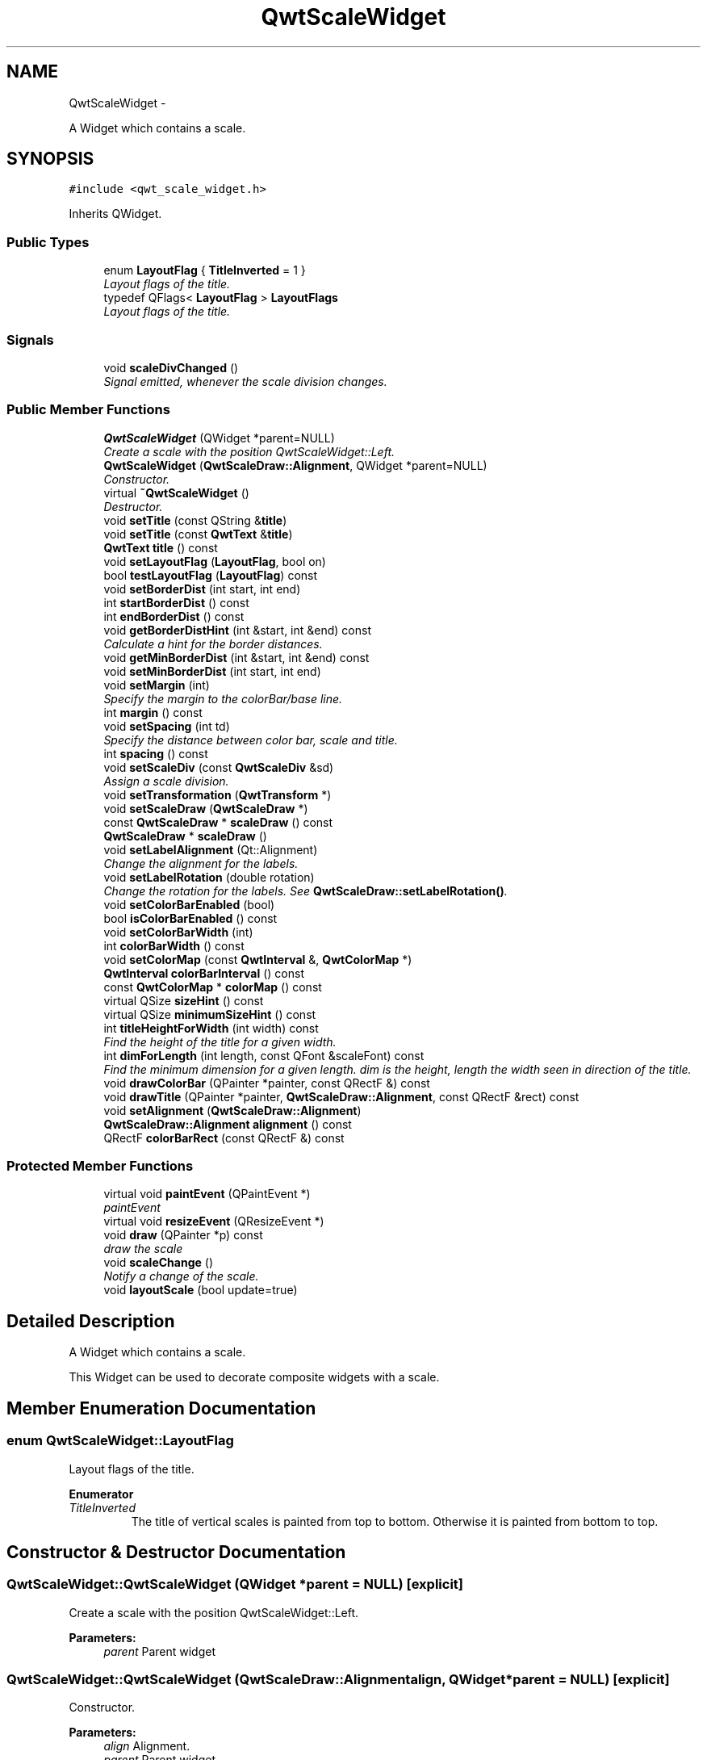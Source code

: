 .TH "QwtScaleWidget" 3 "Thu Dec 11 2014" "Version 6.1.2" "Qwt User's Guide" \" -*- nroff -*-
.ad l
.nh
.SH NAME
QwtScaleWidget \- 
.PP
A Widget which contains a scale\&.  

.SH SYNOPSIS
.br
.PP
.PP
\fC#include <qwt_scale_widget\&.h>\fP
.PP
Inherits QWidget\&.
.SS "Public Types"

.in +1c
.ti -1c
.RI "enum \fBLayoutFlag\fP { \fBTitleInverted\fP = 1 }"
.br
.RI "\fILayout flags of the title\&. \fP"
.ti -1c
.RI "typedef QFlags< \fBLayoutFlag\fP > \fBLayoutFlags\fP"
.br
.RI "\fILayout flags of the title\&. \fP"
.in -1c
.SS "Signals"

.in +1c
.ti -1c
.RI "void \fBscaleDivChanged\fP ()"
.br
.RI "\fISignal emitted, whenever the scale division changes\&. \fP"
.in -1c
.SS "Public Member Functions"

.in +1c
.ti -1c
.RI "\fBQwtScaleWidget\fP (QWidget *parent=NULL)"
.br
.RI "\fICreate a scale with the position QwtScaleWidget::Left\&. \fP"
.ti -1c
.RI "\fBQwtScaleWidget\fP (\fBQwtScaleDraw::Alignment\fP, QWidget *parent=NULL)"
.br
.RI "\fIConstructor\&. \fP"
.ti -1c
.RI "virtual \fB~QwtScaleWidget\fP ()"
.br
.RI "\fIDestructor\&. \fP"
.ti -1c
.RI "void \fBsetTitle\fP (const QString &\fBtitle\fP)"
.br
.ti -1c
.RI "void \fBsetTitle\fP (const \fBQwtText\fP &\fBtitle\fP)"
.br
.ti -1c
.RI "\fBQwtText\fP \fBtitle\fP () const "
.br
.ti -1c
.RI "void \fBsetLayoutFlag\fP (\fBLayoutFlag\fP, bool on)"
.br
.ti -1c
.RI "bool \fBtestLayoutFlag\fP (\fBLayoutFlag\fP) const "
.br
.ti -1c
.RI "void \fBsetBorderDist\fP (int start, int end)"
.br
.ti -1c
.RI "int \fBstartBorderDist\fP () const "
.br
.ti -1c
.RI "int \fBendBorderDist\fP () const "
.br
.ti -1c
.RI "void \fBgetBorderDistHint\fP (int &start, int &end) const "
.br
.RI "\fICalculate a hint for the border distances\&. \fP"
.ti -1c
.RI "void \fBgetMinBorderDist\fP (int &start, int &end) const "
.br
.ti -1c
.RI "void \fBsetMinBorderDist\fP (int start, int end)"
.br
.ti -1c
.RI "void \fBsetMargin\fP (int)"
.br
.RI "\fISpecify the margin to the colorBar/base line\&. \fP"
.ti -1c
.RI "int \fBmargin\fP () const "
.br
.ti -1c
.RI "void \fBsetSpacing\fP (int td)"
.br
.RI "\fISpecify the distance between color bar, scale and title\&. \fP"
.ti -1c
.RI "int \fBspacing\fP () const "
.br
.ti -1c
.RI "void \fBsetScaleDiv\fP (const \fBQwtScaleDiv\fP &sd)"
.br
.RI "\fIAssign a scale division\&. \fP"
.ti -1c
.RI "void \fBsetTransformation\fP (\fBQwtTransform\fP *)"
.br
.ti -1c
.RI "void \fBsetScaleDraw\fP (\fBQwtScaleDraw\fP *)"
.br
.ti -1c
.RI "const \fBQwtScaleDraw\fP * \fBscaleDraw\fP () const "
.br
.ti -1c
.RI "\fBQwtScaleDraw\fP * \fBscaleDraw\fP ()"
.br
.ti -1c
.RI "void \fBsetLabelAlignment\fP (Qt::Alignment)"
.br
.RI "\fIChange the alignment for the labels\&. \fP"
.ti -1c
.RI "void \fBsetLabelRotation\fP (double rotation)"
.br
.RI "\fIChange the rotation for the labels\&. See \fBQwtScaleDraw::setLabelRotation()\fP\&. \fP"
.ti -1c
.RI "void \fBsetColorBarEnabled\fP (bool)"
.br
.ti -1c
.RI "bool \fBisColorBarEnabled\fP () const "
.br
.ti -1c
.RI "void \fBsetColorBarWidth\fP (int)"
.br
.ti -1c
.RI "int \fBcolorBarWidth\fP () const "
.br
.ti -1c
.RI "void \fBsetColorMap\fP (const \fBQwtInterval\fP &, \fBQwtColorMap\fP *)"
.br
.ti -1c
.RI "\fBQwtInterval\fP \fBcolorBarInterval\fP () const "
.br
.ti -1c
.RI "const \fBQwtColorMap\fP * \fBcolorMap\fP () const "
.br
.ti -1c
.RI "virtual QSize \fBsizeHint\fP () const "
.br
.ti -1c
.RI "virtual QSize \fBminimumSizeHint\fP () const "
.br
.ti -1c
.RI "int \fBtitleHeightForWidth\fP (int width) const "
.br
.RI "\fIFind the height of the title for a given width\&. \fP"
.ti -1c
.RI "int \fBdimForLength\fP (int length, const QFont &scaleFont) const "
.br
.RI "\fIFind the minimum dimension for a given length\&. dim is the height, length the width seen in direction of the title\&. \fP"
.ti -1c
.RI "void \fBdrawColorBar\fP (QPainter *painter, const QRectF &) const "
.br
.ti -1c
.RI "void \fBdrawTitle\fP (QPainter *painter, \fBQwtScaleDraw::Alignment\fP, const QRectF &rect) const "
.br
.ti -1c
.RI "void \fBsetAlignment\fP (\fBQwtScaleDraw::Alignment\fP)"
.br
.ti -1c
.RI "\fBQwtScaleDraw::Alignment\fP \fBalignment\fP () const "
.br
.ti -1c
.RI "QRectF \fBcolorBarRect\fP (const QRectF &) const "
.br
.in -1c
.SS "Protected Member Functions"

.in +1c
.ti -1c
.RI "virtual void \fBpaintEvent\fP (QPaintEvent *)"
.br
.RI "\fIpaintEvent \fP"
.ti -1c
.RI "virtual void \fBresizeEvent\fP (QResizeEvent *)"
.br
.ti -1c
.RI "void \fBdraw\fP (QPainter *p) const "
.br
.RI "\fIdraw the scale \fP"
.ti -1c
.RI "void \fBscaleChange\fP ()"
.br
.RI "\fINotify a change of the scale\&. \fP"
.ti -1c
.RI "void \fBlayoutScale\fP (bool update=true)"
.br
.in -1c
.SH "Detailed Description"
.PP 
A Widget which contains a scale\&. 

This Widget can be used to decorate composite widgets with a scale\&. 
.SH "Member Enumeration Documentation"
.PP 
.SS "enum \fBQwtScaleWidget::LayoutFlag\fP"

.PP
Layout flags of the title\&. 
.PP
\fBEnumerator\fP
.in +1c
.TP
\fB\fITitleInverted \fP\fP
The title of vertical scales is painted from top to bottom\&. Otherwise it is painted from bottom to top\&. 
.SH "Constructor & Destructor Documentation"
.PP 
.SS "QwtScaleWidget::QwtScaleWidget (QWidget *parent = \fCNULL\fP)\fC [explicit]\fP"

.PP
Create a scale with the position QwtScaleWidget::Left\&. 
.PP
\fBParameters:\fP
.RS 4
\fIparent\fP Parent widget 
.RE
.PP

.SS "QwtScaleWidget::QwtScaleWidget (\fBQwtScaleDraw::Alignment\fPalign, QWidget *parent = \fCNULL\fP)\fC [explicit]\fP"

.PP
Constructor\&. 
.PP
\fBParameters:\fP
.RS 4
\fIalign\fP Alignment\&. 
.br
\fIparent\fP Parent widget 
.RE
.PP

.SH "Member Function Documentation"
.PP 
.SS "\fBQwtScaleDraw::Alignment\fP QwtScaleWidget::alignment () const"

.PP
\fBReturns:\fP
.RS 4
position 
.RE
.PP
\fBSee Also:\fP
.RS 4
setPosition() 
.RE
.PP

.SS "\fBQwtInterval\fP QwtScaleWidget::colorBarInterval () const"

.PP
\fBReturns:\fP
.RS 4
Value interval for the color bar 
.RE
.PP
\fBSee Also:\fP
.RS 4
\fBsetColorMap()\fP, \fBcolorMap()\fP 
.RE
.PP

.SS "QRectF QwtScaleWidget::colorBarRect (const QRectF &rect) const"
Calculate the the rectangle for the color bar
.PP
\fBParameters:\fP
.RS 4
\fIrect\fP Bounding rectangle for all components of the scale 
.RE
.PP
\fBReturns:\fP
.RS 4
Rectangle for the color bar 
.RE
.PP

.SS "int QwtScaleWidget::colorBarWidth () const"

.PP
\fBReturns:\fP
.RS 4
Width of the color bar 
.RE
.PP
\fBSee Also:\fP
.RS 4
\fBsetColorBarEnabled()\fP, \fBsetColorBarEnabled()\fP 
.RE
.PP

.SS "const \fBQwtColorMap\fP * QwtScaleWidget::colorMap () const"

.PP
\fBReturns:\fP
.RS 4
Color map 
.RE
.PP
\fBSee Also:\fP
.RS 4
\fBsetColorMap()\fP, \fBcolorBarInterval()\fP 
.RE
.PP

.SS "int QwtScaleWidget::dimForLength (intlength, const QFont &scaleFont) const"

.PP
Find the minimum dimension for a given length\&. dim is the height, length the width seen in direction of the title\&. 
.PP
\fBParameters:\fP
.RS 4
\fIlength\fP width for horizontal, height for vertical scales 
.br
\fIscaleFont\fP Font of the scale 
.RE
.PP
\fBReturns:\fP
.RS 4
height for horizontal, width for vertical scales 
.RE
.PP

.SS "void QwtScaleWidget::drawColorBar (QPainter *painter, const QRectF &rect) const"
Draw the color bar of the scale widget
.PP
\fBParameters:\fP
.RS 4
\fIpainter\fP Painter 
.br
\fIrect\fP Bounding rectangle for the color bar
.RE
.PP
\fBSee Also:\fP
.RS 4
\fBsetColorBarEnabled()\fP 
.RE
.PP

.SS "void QwtScaleWidget::drawTitle (QPainter *painter, \fBQwtScaleDraw::Alignment\fPalign, const QRectF &rect) const"
Rotate and paint a title according to its position into a given rectangle\&.
.PP
\fBParameters:\fP
.RS 4
\fIpainter\fP Painter 
.br
\fIalign\fP Alignment 
.br
\fIrect\fP Bounding rectangle 
.RE
.PP

.SS "int QwtScaleWidget::endBorderDist () const"

.PP
\fBReturns:\fP
.RS 4
end border distance 
.RE
.PP
\fBSee Also:\fP
.RS 4
\fBsetBorderDist()\fP 
.RE
.PP

.SS "void QwtScaleWidget::getBorderDistHint (int &start, int &end) const"

.PP
Calculate a hint for the border distances\&. This member function calculates the distance of the scale's endpoints from the widget borders which is required for the mark labels to fit into the widget\&. The maximum of this distance an the minimum border distance is returned\&.
.PP
\fBParameters:\fP
.RS 4
\fIstart\fP Return parameter for the border width at the beginning of the scale 
.br
\fIend\fP Return parameter for the border width at the end of the scale
.RE
.PP
\fBWarning:\fP
.RS 4
.PD 0
.IP "\(bu" 2
The minimum border distance depends on the font\&.
.PP
.RE
.PP
\fBSee Also:\fP
.RS 4
\fBsetMinBorderDist()\fP, \fBgetMinBorderDist()\fP, \fBsetBorderDist()\fP 
.RE
.PP

.SS "void QwtScaleWidget::getMinBorderDist (int &start, int &end) const"
Get the minimum value for the distances of the scale's endpoints from the widget borders\&.
.PP
\fBParameters:\fP
.RS 4
\fIstart\fP Return parameter for the border width at the beginning of the scale 
.br
\fIend\fP Return parameter for the border width at the end of the scale
.RE
.PP
\fBSee Also:\fP
.RS 4
\fBsetMinBorderDist()\fP, \fBgetBorderDistHint()\fP 
.RE
.PP

.SS "bool QwtScaleWidget::isColorBarEnabled () const"

.PP
\fBReturns:\fP
.RS 4
true, when the color bar is enabled 
.RE
.PP
\fBSee Also:\fP
.RS 4
\fBsetColorBarEnabled()\fP, \fBsetColorBarWidth()\fP 
.RE
.PP

.SS "void QwtScaleWidget::layoutScale (boolupdate_geometry = \fCtrue\fP)\fC [protected]\fP"
Recalculate the scale's geometry and layout based on the current geometry and fonts\&.
.PP
\fBParameters:\fP
.RS 4
\fIupdate_geometry\fP Notify the layout system and call update to redraw the scale 
.RE
.PP

.SS "int QwtScaleWidget::margin () const"

.PP
\fBReturns:\fP
.RS 4
margin 
.RE
.PP
\fBSee Also:\fP
.RS 4
\fBsetMargin()\fP 
.RE
.PP

.SS "QSize QwtScaleWidget::minimumSizeHint () const\fC [virtual]\fP"

.PP
\fBReturns:\fP
.RS 4
a minimum size hint 
.RE
.PP

.SS "void QwtScaleWidget::resizeEvent (QResizeEvent *event)\fC [protected]\fP, \fC [virtual]\fP"
Event handler for resize events 
.PP
\fBParameters:\fP
.RS 4
\fIevent\fP Resize event 
.RE
.PP

.SS "void QwtScaleWidget::scaleChange ()\fC [protected]\fP"

.PP
Notify a change of the scale\&. This virtual function can be overloaded by derived classes\&. The default implementation updates the geometry and repaints the widget\&. 
.SS "const \fBQwtScaleDraw\fP * QwtScaleWidget::scaleDraw () const"

.PP
\fBReturns:\fP
.RS 4
scaleDraw of this scale 
.RE
.PP
\fBSee Also:\fP
.RS 4
\fBsetScaleDraw()\fP, QwtScaleDraw::setScaleDraw() 
.RE
.PP

.SS "\fBQwtScaleDraw\fP * QwtScaleWidget::scaleDraw ()"

.PP
\fBReturns:\fP
.RS 4
scaleDraw of this scale 
.RE
.PP
\fBSee Also:\fP
.RS 4
QwtScaleDraw::setScaleDraw() 
.RE
.PP

.SS "void QwtScaleWidget::setAlignment (\fBQwtScaleDraw::Alignment\fPalignment)"
Change the alignment
.PP
\fBParameters:\fP
.RS 4
\fIalignment\fP New alignment 
.RE
.PP
\fBSee Also:\fP
.RS 4
\fBalignment()\fP 
.RE
.PP

.SS "void QwtScaleWidget::setBorderDist (intdist1, intdist2)"
Specify distances of the scale's endpoints from the widget's borders\&. The actual borders will never be less than minimum border distance\&. 
.PP
\fBParameters:\fP
.RS 4
\fIdist1\fP Left or top Distance 
.br
\fIdist2\fP Right or bottom distance 
.RE
.PP
\fBSee Also:\fP
.RS 4
borderDist() 
.RE
.PP

.SS "void QwtScaleWidget::setColorBarEnabled (boolon)"
En/disable a color bar associated to the scale 
.PP
\fBSee Also:\fP
.RS 4
\fBisColorBarEnabled()\fP, \fBsetColorBarWidth()\fP 
.RE
.PP

.SS "void QwtScaleWidget::setColorBarWidth (intwidth)"
Set the width of the color bar
.PP
\fBParameters:\fP
.RS 4
\fIwidth\fP Width 
.RE
.PP
\fBSee Also:\fP
.RS 4
\fBcolorBarWidth()\fP, \fBsetColorBarEnabled()\fP 
.RE
.PP

.SS "void QwtScaleWidget::setColorMap (const \fBQwtInterval\fP &interval, \fBQwtColorMap\fP *colorMap)"
Set the color map and value interval, that are used for displaying the color bar\&.
.PP
\fBParameters:\fP
.RS 4
\fIinterval\fP Value interval 
.br
\fIcolorMap\fP Color map
.RE
.PP
\fBSee Also:\fP
.RS 4
\fBcolorMap()\fP, \fBcolorBarInterval()\fP 
.RE
.PP

.SS "void QwtScaleWidget::setLabelAlignment (Qt::Alignmentalignment)"

.PP
Change the alignment for the labels\&. 
.PP
\fBSee Also:\fP
.RS 4
\fBQwtScaleDraw::setLabelAlignment()\fP, \fBsetLabelRotation()\fP 
.RE
.PP

.SS "void QwtScaleWidget::setLabelRotation (doublerotation)"

.PP
Change the rotation for the labels\&. See \fBQwtScaleDraw::setLabelRotation()\fP\&. 
.PP
\fBParameters:\fP
.RS 4
\fIrotation\fP Rotation 
.RE
.PP
\fBSee Also:\fP
.RS 4
\fBQwtScaleDraw::setLabelRotation()\fP, setLabelFlags() 
.RE
.PP

.SS "void QwtScaleWidget::setLayoutFlag (\fBLayoutFlag\fPflag, boolon)"
Toggle an layout flag
.PP
\fBParameters:\fP
.RS 4
\fIflag\fP Layout flag 
.br
\fIon\fP true/false
.RE
.PP
\fBSee Also:\fP
.RS 4
\fBtestLayoutFlag()\fP, \fBLayoutFlag\fP 
.RE
.PP

.SS "void QwtScaleWidget::setMargin (intmargin)"

.PP
Specify the margin to the colorBar/base line\&. 
.PP
\fBParameters:\fP
.RS 4
\fImargin\fP Margin 
.RE
.PP
\fBSee Also:\fP
.RS 4
\fBmargin()\fP 
.RE
.PP

.SS "void QwtScaleWidget::setMinBorderDist (intstart, intend)"
Set a minimum value for the distances of the scale's endpoints from the widget borders\&. This is useful to avoid that the scales are 'jumping', when the tick labels or their positions change often\&.
.PP
\fBParameters:\fP
.RS 4
\fIstart\fP Minimum for the start border 
.br
\fIend\fP Minimum for the end border 
.RE
.PP
\fBSee Also:\fP
.RS 4
\fBgetMinBorderDist()\fP, \fBgetBorderDistHint()\fP 
.RE
.PP

.SS "void QwtScaleWidget::setScaleDiv (const \fBQwtScaleDiv\fP &scaleDiv)"

.PP
Assign a scale division\&. The scale division determines where to set the tick marks\&.
.PP
\fBParameters:\fP
.RS 4
\fIscaleDiv\fP Scale Division 
.RE
.PP
\fBSee Also:\fP
.RS 4
For more information about scale divisions, see \fBQwtScaleDiv\fP\&. 
.RE
.PP

.SS "void QwtScaleWidget::setScaleDraw (\fBQwtScaleDraw\fP *scaleDraw)"
Set a scale draw
.PP
scaleDraw has to be created with new and will be deleted in \fB~QwtScaleWidget()\fP or the next call of \fBsetScaleDraw()\fP\&. scaleDraw will be initialized with the attributes of the previous scaleDraw object\&.
.PP
\fBParameters:\fP
.RS 4
\fIscaleDraw\fP ScaleDraw object 
.RE
.PP
\fBSee Also:\fP
.RS 4
\fBscaleDraw()\fP 
.RE
.PP

.SS "void QwtScaleWidget::setSpacing (intspacing)"

.PP
Specify the distance between color bar, scale and title\&. 
.PP
\fBParameters:\fP
.RS 4
\fIspacing\fP Spacing 
.RE
.PP
\fBSee Also:\fP
.RS 4
\fBspacing()\fP 
.RE
.PP

.SS "void QwtScaleWidget::setTitle (const QString &title)"
Give title new text contents
.PP
\fBParameters:\fP
.RS 4
\fItitle\fP New title 
.RE
.PP
\fBSee Also:\fP
.RS 4
\fBtitle()\fP, \fBsetTitle(const QwtText &)\fP; 
.RE
.PP

.SS "void QwtScaleWidget::setTitle (const \fBQwtText\fP &title)"
Give title new text contents
.PP
\fBParameters:\fP
.RS 4
\fItitle\fP New title 
.RE
.PP
\fBSee Also:\fP
.RS 4
\fBtitle()\fP 
.RE
.PP
\fBWarning:\fP
.RS 4
The title flags are interpreted in direction of the label, AlignTop, AlignBottom can't be set as the title will always be aligned to the scale\&. 
.RE
.PP

.SS "void QwtScaleWidget::setTransformation (\fBQwtTransform\fP *transformation)"
Set the transformation
.PP
\fBParameters:\fP
.RS 4
\fItransformation\fP Transformation 
.RE
.PP
\fBSee Also:\fP
.RS 4
QwtAbstractScaleDraw::scaleDraw(), \fBQwtScaleMap\fP 
.RE
.PP

.SS "QSize QwtScaleWidget::sizeHint () const\fC [virtual]\fP"

.PP
\fBReturns:\fP
.RS 4
a size hint 
.RE
.PP

.SS "int QwtScaleWidget::spacing () const"

.PP
\fBReturns:\fP
.RS 4
distance between scale and title 
.RE
.PP
\fBSee Also:\fP
.RS 4
\fBsetMargin()\fP 
.RE
.PP

.SS "int QwtScaleWidget::startBorderDist () const"

.PP
\fBReturns:\fP
.RS 4
start border distance 
.RE
.PP
\fBSee Also:\fP
.RS 4
\fBsetBorderDist()\fP 
.RE
.PP

.SS "bool QwtScaleWidget::testLayoutFlag (\fBLayoutFlag\fPflag) const"
Test a layout flag
.PP
\fBParameters:\fP
.RS 4
\fIflag\fP Layout flag 
.RE
.PP
\fBReturns:\fP
.RS 4
true/false 
.RE
.PP
\fBSee Also:\fP
.RS 4
\fBsetLayoutFlag()\fP, \fBLayoutFlag\fP 
.RE
.PP

.SS "\fBQwtText\fP QwtScaleWidget::title () const"

.PP
\fBReturns:\fP
.RS 4
title 
.RE
.PP
\fBSee Also:\fP
.RS 4
\fBsetTitle()\fP 
.RE
.PP

.SS "int QwtScaleWidget::titleHeightForWidth (intwidth) const"

.PP
Find the height of the title for a given width\&. 
.PP
\fBParameters:\fP
.RS 4
\fIwidth\fP Width 
.RE
.PP
\fBReturns:\fP
.RS 4
height Height 
.RE
.PP


.SH "Author"
.PP 
Generated automatically by Doxygen for Qwt User's Guide from the source code\&.
